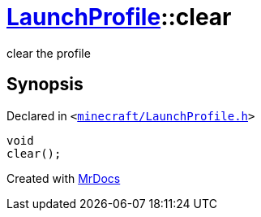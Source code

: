 [#LaunchProfile-clear]
= xref:LaunchProfile.adoc[LaunchProfile]::clear
:relfileprefix: ../
:mrdocs:


clear the profile



== Synopsis

Declared in `&lt;https://github.com/PrismLauncher/PrismLauncher/blob/develop/minecraft/LaunchProfile.h#L66[minecraft&sol;LaunchProfile&period;h]&gt;`

[source,cpp,subs="verbatim,replacements,macros,-callouts"]
----
void
clear();
----



[.small]#Created with https://www.mrdocs.com[MrDocs]#
